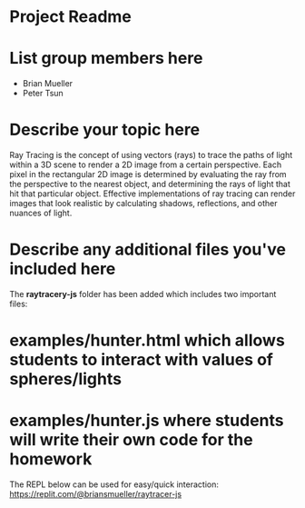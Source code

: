 * Project Readme

* List group members here
 - Brian Mueller
 - Peter Tsun

* Describe your topic here

Ray Tracing is the concept of using vectors (rays) to trace the paths of light within a 3D scene to render a 2D image from a certain perspective. Each pixel in the rectangular 2D image is determined by evaluating the ray from the perspective to the nearest object, and determining the rays of light that hit that particular object. Effective implementations of ray tracing can render images that look realistic by calculating shadows, reflections, and other nuances of light.
 
* Describe any additional files you've included here 
 
The *raytracery-js* folder has been added which includes two important files:
* examples/hunter.html which allows students to interact with values of spheres/lights
* examples/hunter.js where students will write their own code for the homework

The REPL below can be used for easy/quick interaction:
https://replit.com/@briansmueller/raytracer-js
